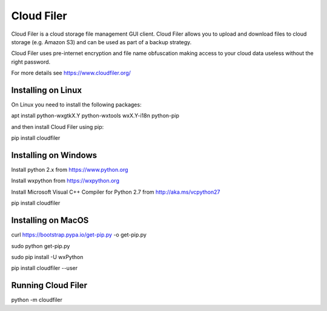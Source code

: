 Cloud Filer
===========

Cloud Filer is a cloud storage file management GUI client.  Cloud Filer allows you to upload and download files to cloud storage (e.g. Amazon S3) and can be used as part of a backup strategy.

Cloud Filer uses pre-internet encryption and file name obfuscation making access to your cloud data useless without the right password.

For more details see https://www.cloudfiler.org/


Installing on Linux
-------------------

On Linux you need to install the following packages:

apt install python-wxgtkX.Y python-wxtools wxX.Y-i18n python-pip

and then install Cloud Filer using pip:

pip install cloudfiler


Installing on Windows
---------------------

Install python 2.x from https://www.python.org

Install wxpython from https://wxpython.org

Install Microsoft Visual C++ Compiler for Python 2.7 from http://aka.ms/vcpython27

pip install cloudfiler


Installing on MacOS
-------------------

curl https://bootstrap.pypa.io/get-pip.py -o get-pip.py

sudo python get-pip.py

sudo pip install -U wxPython

pip install cloudfiler --user


Running Cloud Filer
-------------------

python -m cloudfiler



